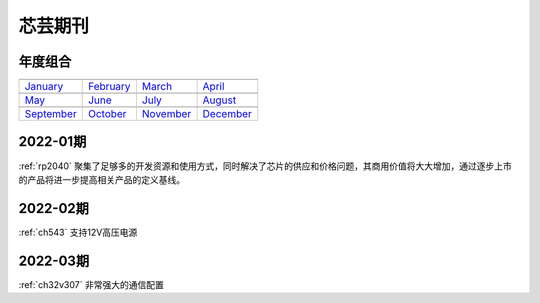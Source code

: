 .. _journal:

芯芸期刊
-------------

年度组合
~~~~~~~~~~~~~

==================  ==================  ==================  ==================
|January|_          |February|_         |March|_            |April|_
------------------  ------------------  ------------------  ------------------
`January`_          `February`_         `March`_            `April`_
------------------  ------------------  ------------------  ------------------
|May|_              |June|_             |July|_             |August|_
------------------  ------------------  ------------------  ------------------
`May`_              `June`_             `July`_             `August`_
------------------  ------------------  ------------------  ------------------
|September|_        |October|_          |November|_         |December|_
------------------  ------------------  ------------------  ------------------
`September`_        `October`_          `November`_         `December`_
==================  ==================  ==================  ==================

.. |January| image:: images/esp32.png
.. _January: ../M/RP2040.html

.. |February| image:: images/esp32.png
.. _February: ../M/RP2040.html

.. |March| image:: images/esp32.png
.. _March: ../M/RP2040.html

.. |April| image:: images/esp32.png
.. _April: ../M/RP2040.html

.. |May| image:: images/esp32.png
.. _May: ../M/RP2040.html

.. |June| image:: images/esp32.png
.. _June: ../M/RP2040.html

.. |July| image:: images/esp32.png
.. _July: ../M/RP2040.html

.. |August| image:: images/esp32.png
.. _August: ../M/RP2040.html

.. |September| image:: images/esp32.png
.. _September: ../M/RP2040.html

.. |October| image:: images/esp32.png
.. _October: ../M/RP2040.html

.. |November| image:: images/esp32.png
.. _November: ../M/RP2040.html

.. |December| image:: images/esp32.png
.. _December: ../M/RP2040.html


2022-01期
~~~~~~~~~~~~

:ref:`rp2040` 聚集了足够多的开发资源和使用方式，同时解决了芯片的供应和价格问题，其商用价值将大大增加，通过逐步上市的产品将进一步提高相关产品的定义基线。

2022-02期
~~~~~~~~~~~~

:ref:`ch543` 支持12V高压电源


2022-03期
~~~~~~~~~~~~

:ref:`ch32v307` 非常强大的通信配置
